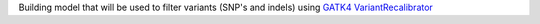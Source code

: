 Building model that will be used to filter variants (SNP's and indels) using `GATK4 VariantRecalibrator <https://gatk.broadinstitute.org/hc/en-us/articles/360036510892-VariantRecalibrator>`_